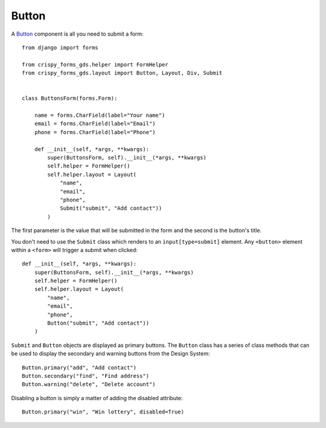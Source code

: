 .. _Button: https://design-system.service.gov.uk/components/button/

######
Button
######
A `Button`_ component is all you need to submit a form: ::

    from django import forms

    from crispy_forms_gds.helper import FormHelper
    from crispy_forms_gds.layout import Button, Layout, Div, Submit


    class ButtonsForm(forms.Form):

        name = forms.CharField(label="Your name")
        email = forms.CharField(label="Email")
        phone = forms.CharField(label="Phone")

        def __init__(self, *args, **kwargs):
            super(ButtonsForm, self).__init__(*args, **kwargs)
            self.helper = FormHelper()
            self.helper.layout = Layout(
                "name",
                "email",
                "phone",
                Submit("submit", "Add contact"))
            )

The first parameter is the value that will be submitted in the form and the second is
the button's title.

You don't need to use the ``Submit`` class which renders to an ``input[type=submit]``
element. Any ``<button>`` element within a ``<form>`` will trigger a submit when clicked: ::

        def __init__(self, *args, **kwargs):
            super(ButtonsForm, self).__init__(*args, **kwargs)
            self.helper = FormHelper()
            self.helper.layout = Layout(
                "name",
                "email",
                "phone",
                Button("submit", "Add contact"))
            )

``Submit`` and ``Button`` objects are displayed as primary buttons. The ``Button`` class
has a series of class methods that can be used to display the secondary and warning
buttons from the Design System: ::

    Button.primary("add", "Add contact")
    Button.secondary("find", "Find address")
    Button.warning("delete", "Delete account")

Disabling a button is simply a matter of adding the disabled attribute: ::

    Button.primary("win", "Win lottery", disabled=True)

